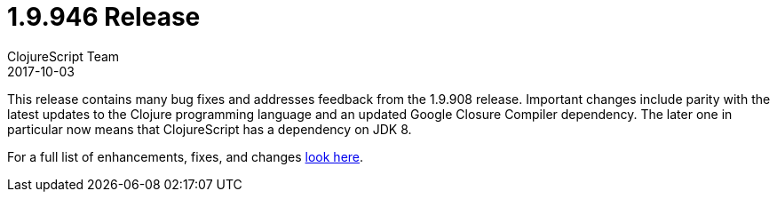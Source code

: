 = 1.9.946 Release
ClojureScript Team
2017-10-03
:jbake-type: post

ifdef::env-github,env-browser[:outfilesuffix: .adoc]

This release contains many bug fixes and addresses feedback from the 1.9.908
release. Important changes include parity with the latest updates to the Clojure
programming language and an updated Google Closure Compiler dependency. The
later one in particular now means that ClojureScript has a dependency on JDK 8.

For a full list of enhancements, fixes, and changes
https://github.com/clojure/clojurescript/blob/master/changes.md#19946[look here].